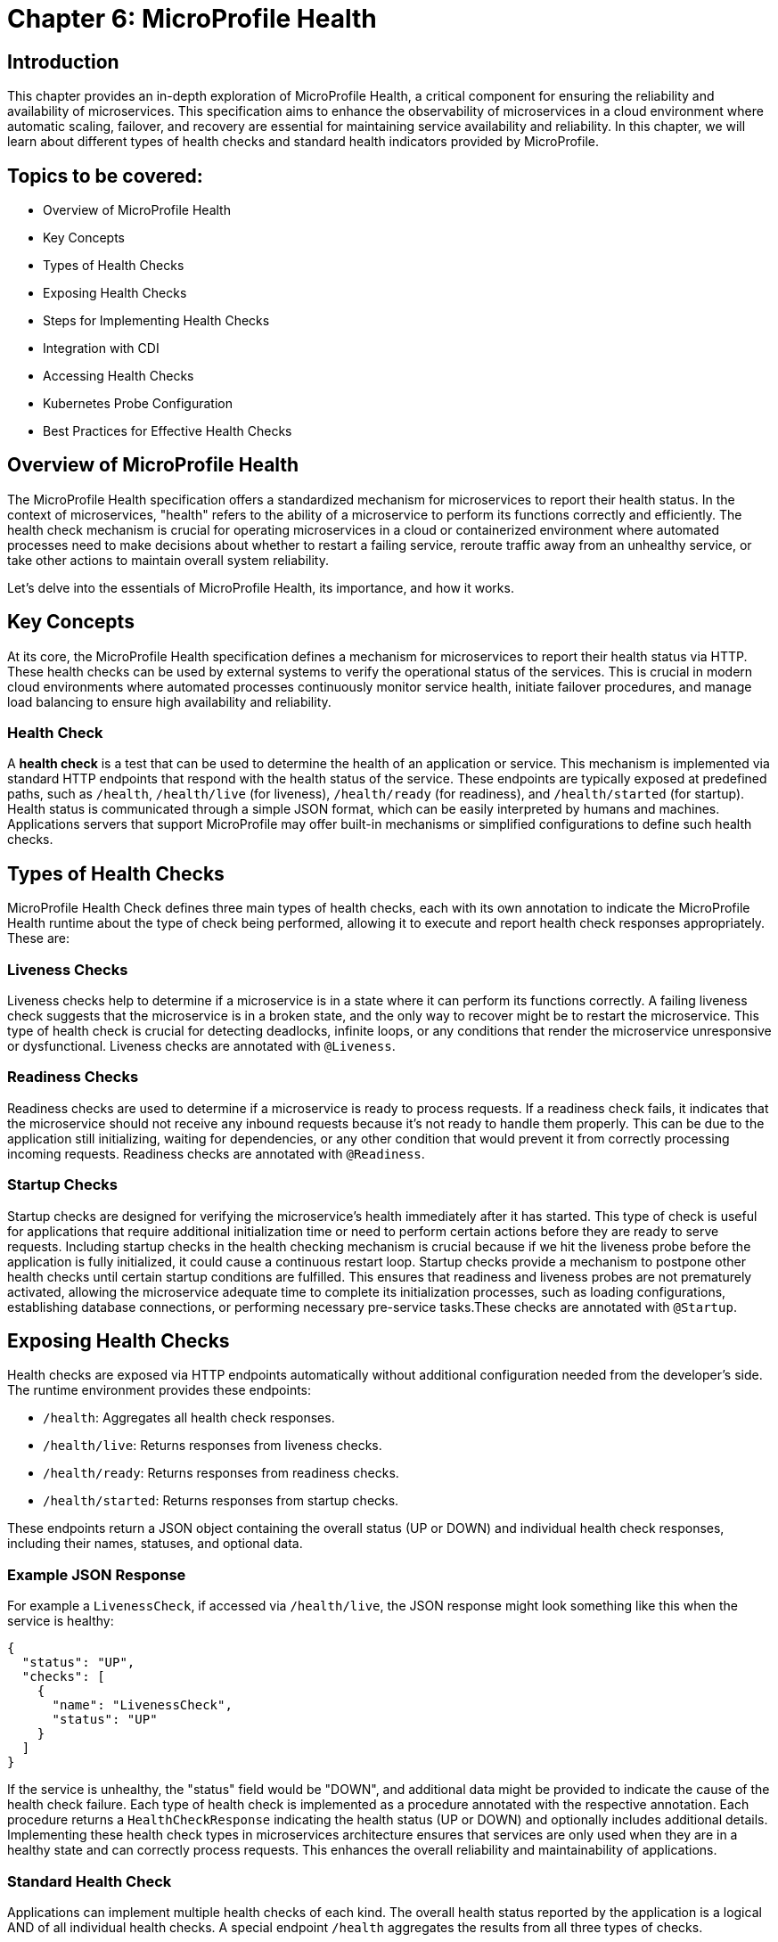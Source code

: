 = Chapter 6: MicroProfile Health

== Introduction

This chapter provides an in-depth exploration of MicroProfile Health, a critical component for ensuring the reliability and 
availability of microservices. This specification aims to enhance the observability of microservices in a cloud environment 
where automatic scaling, failover, and recovery are essential for maintaining service availability and reliability. In this 
chapter, we will learn about different types of health checks and standard health indicators provided by MicroProfile.

== Topics to be covered:

- Overview of MicroProfile Health
- Key Concepts
- Types of Health Checks
- Exposing Health Checks
- Steps for Implementing Health Checks
- Integration with CDI
- Accessing Health Checks
- Kubernetes Probe Configuration
- Best Practices for Effective Health Checks

== Overview of MicroProfile Health

The MicroProfile Health specification offers a standardized mechanism for microservices to report their health status. In the 
context of microservices, "health"  refers to the ability of a microservice to perform its functions correctly and efficiently. 
The health check mechanism is crucial for operating microservices in a cloud or containerized environment where automated processes
need to make decisions about whether to restart a failing service, reroute traffic away from an unhealthy service, or take 
other actions to maintain overall system reliability.
  
Let’s delve into the essentials of MicroProfile Health, its importance, and how it works.

== Key Concepts

At its core, the MicroProfile Health specification defines a mechanism for microservices to report their health status via HTTP. 
These health checks can be used by external systems to verify the operational status of the services. This is crucial in modern cloud 
environments where automated processes continuously monitor service health, initiate failover procedures, and manage load balancing 
to ensure high availability and reliability.

=== Health Check

A *health check* is a test that can be used to determine the health of an application or service. This mechanism is implemented via
standard HTTP endpoints that respond with the health status of the service. These endpoints are typically exposed at predefined paths, 
such as `/health`, `/health/live` (for liveness), `/health/ready` (for readiness), and `/health/started` (for startup). Health status is
communicated through a simple JSON format, which can be easily interpreted by humans and machines. Applications servers that support 
MicroProfile may offer built-in mechanisms or simplified configurations to define such health checks. 

== Types of Health Checks

MicroProfile Health Check defines three main types of health checks, each with its own annotation to indicate the MicroProfile Health
runtime about the type of check being performed, allowing it to execute and report health check responses appropriately. These are:

=== Liveness Checks

Liveness checks help to determine if a microservice is in a state where it can perform its functions correctly. A failing liveness
check suggests that the microservice is in a broken state, and the only way to recover might be to restart the microservice. This 
  type of health check is crucial for detecting deadlocks, infinite loops, or any conditions that render the microservice unresponsive
or dysfunctional. Liveness checks are annotated with `@Liveness`.

=== Readiness Checks

Readiness checks are used to determine if a microservice is ready to process requests. If a readiness check fails, it indicates that
the microservice should not receive any inbound requests because it’s not ready to handle them properly. This can be due to the 
application still initializing, waiting for dependencies, or any other condition that would prevent it from correctly processing
incoming requests. Readiness checks are annotated with `@Readiness`.

=== Startup Checks

Startup checks are designed for verifying the microservice’s health immediately after it has started. This type of check is useful 
for applications that require additional initialization time or need to perform certain actions before they are ready to serve requests.
Including startup checks in the health checking mechanism is crucial because if we hit the liveness probe before the application is fully
initialized, it could cause a continuous restart loop. Startup checks provide a mechanism to postpone other health checks until certain 
startup conditions are fulfilled. This ensures that readiness and liveness probes are not prematurely activated, allowing the microservice 
adequate time to complete its initialization processes, such as loading configurations, establishing database connections, or performing 
necessary pre-service tasks.These checks are annotated with `@Startup`. 

== Exposing Health Checks

Health checks are exposed via HTTP endpoints automatically without additional configuration needed from the developer’s side. The runtime
environment provides these endpoints:

* `/health`: Aggregates all health check responses.
* `/health/live`: Returns responses from liveness checks.
* `/health/ready`: Returns responses from readiness checks.
* `/health/started`: Returns responses from startup checks.

These endpoints return a JSON object containing the overall status (UP or DOWN) and individual health check responses, including their names,
statuses, and optional data.

=== Example JSON Response

For example a `LivenessCheck`, if accessed via `/health/live`, the JSON response might look something like this when the service is healthy:

[source, json]
----
{
  "status": "UP",
  "checks": [
    {
      "name": "LivenessCheck",
      "status": "UP"
    }
  ]
}
----

If the service is unhealthy, the "status" field would be "DOWN", and additional data might be provided to indicate the cause of the health check failure.
Each type of health check is implemented as a procedure annotated with the respective annotation. Each procedure returns a `HealthCheckResponse` indicating
the health status (UP or DOWN) and optionally includes additional details. Implementing these health check types in microservices architecture ensures 
that services are only used when they are in a healthy state and can correctly process requests. This enhances the overall reliability and 
maintainability of applications.

=== Standard Health Check

Applications can implement multiple health checks of each kind. The overall health status reported by the application is a logical AND of all individual 
health checks. A special endpoint `/health` aggregates the results from all three types of checks.

=== Implementing and Exposing Health Check

To implement health checks for microservices using MicroProfile Health, you would generally follow a pattern to define health check procedures that align with the services' operational characteristics. The Health Check API allows us to expose information about the health of our application. This information can be used by load balancers and other tools to determine if an application is healthy. 

=== The `HealthCheck` interface

The `HealthCheck` functional interface uses CDI beans with annotations (`@Liveness`, `@Readiness`, and, `@Startup`) to mark a class as a health checker for liveness, readiness and startup. They are automatically discovered and registered by the runtime. Implementations of this interface are expected to be provided by applications.

The Health Check API defines a contract for health check implementations. A health check is a Java class that implements the HealthCheck functional interface:

[source, java]
----
package org.eclipse.microprofile.health;

@FunctionalInterface
public interface HealthCheck {
  HealthCheckResponse call();
}
----

You can check out the actual code here - https://github.com/eclipse/microprofile-health/blob/main/api/src/main/java/org/eclipse/microprofile/health/HealthCheck.java

=== The `HealthCheckResponse` class

The `HealthCheckResponse` class is used to represent the result of a health check invocation. It contains information about the health check, such as name, state (up or down), and data that can be used for troubleshooting.

The `call()` method of `HealthCheck` interface is used to perform the actual health check and return a `HealthCheckResponse` object:

[source, java]
----
package org.eclipse.microprofile.health;

public class HealthCheckResponse {
   
   private static final Logger LOGGER =    Logger.getLogger(HealthCheckResponse.class.getName());
    
    // the name of the health check.
    private final String name; 
    
    // the outcome of the health check
    private final Status status;     

    // information about the health check.
    private final Optional<Map<String, Object>> data; 
    
    // Status enum definition
    public enum Status {
        UP, DOWN
    }

   // Getters
    public String getName() {
        return name;
    }

    public Status getStatus() {
        return status;
    }

    public Optional<Map<String, Object>> getData() {
        return data;
    }

}
----

The provided code snippet offers a conceptual and simplified implementation of the `HealthCheckResponse` class to illustrate how health check responses can be structured within the MicroProfile Health framework. To view the actual `HealthCheckResponse` class source code, please visit: https://github.com/eclipse/microprofile-health/blob/main/api/src/main/java/org/eclipse/microprofile/health/HealthCheckResponse.java

=== The `HealthCheckResponseBuilder` class

The `HealthCheckResponseBuilder` abstract class provides a fluent API for constructing instances of `HealthCheckResponse`. This means you can chain method calls to set various properties of the response in a single statement, improving code readability and maintainability.

[source, java]
----
package org.eclipse.microprofile.health;

public abstract class HealthCheckResponseBuilder {
	
    // Sets the name of the health check response.
    public abstract HealthCheckResponseBuilder name(String name) {
        this.name = name;
    }

    // Sets the status of the health check to UP
    public abstract HealthCheckResponseBuilder up();

    // Sets the status of the health check to DOWN
    public abstract HealthCheckResponseBuilder down(); 

    // Adds additional string data to the health check response
    public HealthCheckResponseBuilder withData(String key, String value); 
    
    // Adds additional numeric data to the health check response
    public HealthCheckResponseBuilder withData(String key, long value);

    // Sets the status of the health check response  
    public abstract HealthCheckResponseBuilder status(boolean up); 

    // Builds and returns the HealthCheckResponse instance
    public abstract HealthCheckResponse build();

}
----

The above code snippet offers a conceptual and simplified definition of the `HealthCheckResponseBuilder` abstract class to illustrate how health check responses can be structured within the MicroProfile Health framework. For the actual `HealthCheckResponseBuilder` abstract class source code, please visit: https://github.com/eclipse/microprofile-health/blob/main/api/src/main/java/org/eclipse/microprofile/health/HealthCheckResponseBuilder.java

== Steps for Implementing Health Checks

Below are the steps for implementing Health Checks for each of the microservices: 

Add MicroProfile Health Dependency: To utilize MicroProfile Health in a Java project, include the MicroProfile Health API dependency in your _pom.xml_ or _build.gradle_ file. 

For maven, add:

[source, xml]
----
<dependency>
  <groupId>org.eclipse.microprofile.health</groupId>
  <artifactId>microprofile-health-api</artifactId>
  <version>4.0.1</version>
</dependency>
----

For gradle, add:

[source]
----
implementation 'org.eclipse.microprofile.health:microprofile-health-api:4.0.1'
----

NOTE: When implementing MicroProfile Health checks, including the MicroProfile Health API dependency in your project is not enough. You need an actual implementation on the classpath. This could be a MicroProfile-compatible server runtime such as Open Liberty, Quarkus, Payara Micro, or WildFly. Without an implementation present at runtime, the application will not be able to execute health checks.

The health information can be used by other tools to help keep our application running well.

=== Implementing Health Checks

Health checks in MicroProfile are implemented as CDI beans that implement the `HealthCheck` interface. Each health check procedure is a method that returns a `HealthCheckResponse`. You can define different types of health checks (readiness, liveness, and startup) depending on the type of check by annotating the health check class with `@Readiness`, `@Liveness`, or `@Startup`. These methods return a `HealthCheckResponse` object, which includes the health check status (UP or DOWN) and additional metadata about the health check.

Readiness Check: 

[source, java]
----
package io.microprofile.tutorial.store.product.health;

import org.eclipse.microprofile.health.HealthCheck;
import org.eclipse.microprofile.health.HealthCheckResponse;
import org.eclipse.microprofile.health.Readiness;

import io.microprofile.tutorial.store.product.entity.Product;
import jakarta.enterprise.context.ApplicationScoped;
import jakarta.persistence.EntityManager;
import jakarta.persistence.PersistenceContext;

@Readiness
@ApplicationScoped
public class ProductServiceHealthCheck implements HealthCheck {

    @PersistenceContext
    EntityManager entityManager;

    @Override
    public HealthCheckResponse call() {
        if (isDatabaseConnectionHealthy()) {
            return HealthCheckResponse.named("ProductServiceReadinessCheck")
                    .up()
                    .build();
        } else {
            return HealthCheckResponse.named("ProductServiceReadinessCheck")
                    .down()
                    .build();
        }
    }

    private boolean isDatabaseConnectionHealthy(){
        try {
            // Perform a lightweight query to check the database connection
            entityManager.find(Product.class, 1L);
            return true;
        } catch (Exception e) {
            System.err.println("Database connection is not healthy: " + e.getMessage());
            return false;
        }        
    }
}
----

Liveness Check: 

[source, java]
----
package io.microprofile.tutorial.store.product.health;

import org.eclipse.microprofile.health.HealthCheck;
import org.eclipse.microprofile.health.HealthCheckResponse;
import org.eclipse.microprofile.health.HealthCheckResponseBuilder;
import org.eclipse.microprofile.health.Liveness;

import jakarta.enterprise.context.ApplicationScoped;

@Liveness
@ApplicationScoped
public class ProductServiceLivenessCheck implements HealthCheck {

   @Override
   public HealthCheckResponse call() {
       Runtime runtime = Runtime.getRuntime();
       long maxMemory = runtime.maxMemory(); // Maximum amount of memory the JVM will attempt to use
       long allocatedMemory = runtime.totalMemory(); // Total memory currently allocated to the JVM
       long freeMemory = runtime.freeMemory(); // Amount of free memory within the allocated memory
       long usedMemory = allocatedMemory - freeMemory; // Actual memory used
       long availableMemory = maxMemory - usedMemory; // Total available memory

       long threshold = 100 * 1024 * 1024; // threshold: 100MB

     	 // Including diagnostic data in the response	
       HealthCheckResponseBuilder responseBuilder = HealthCheckResponse.named("systemResourcesLiveness")
            .withData("FreeMemory", freeMemory)
            .withData("MaxMemory", maxMemory)
            .withData("AllocatedMemory", allocatedMemory)
            .withData("UsedMemory", usedMemory)
            .withData("AvailableMemory", availableMemory);

        if (availableMemory > threshold) {
            // The system is considered live
            responseBuilder = responseBuilder.up();
        } else {
            // The system is not live.
            responseBuilder = responseBuilder.down();
        }

        return responseBuilder.build();
    }
}
----

The above code uses the HealthCheckResponseBuilder to construct the response. Depending on the outcome of `checkDatabaseConnection()`, the health check response is marked either "up" or "down", and relevant data is added to the response using `.withData(key, value)`. This approach allows for rich, descriptive health check responses that can convey detailed status information, not just binary up/down states.

Startup Check: 

[source, java]
----
package io.microprofile.tutorial.store.product.health;

import org.eclipse.microprofile.health.HealthCheck;
import org.eclipse.microprofile.health.HealthCheckResponse;

import jakarta.ejb.Startup;
import jakarta.enterprise.context.ApplicationScoped;
import jakarta.persistence.EntityManagerFactory;
import jakarta.persistence.PersistenceUnit;

@Startup
@ApplicationScoped
public class ProductServiceStartupCheck implements HealthCheck{

    @PersistenceUnit
    private EntityManagerFactory emf;
    
    @Override
    public HealthCheckResponse call() {
        if (emf != null && emf.isOpen()) {
            return HealthCheckResponse.up("ProductServiceStartupCheck");
        } else {
            return HealthCheckResponse.down("ProductServiceStartupCheck");
        }
    }
}
----

== Integration with CDI

The specification also emphasizes the importance of integrating health checks with the application’s Context and Dependency Injection (CDI) context, enabling health check procedures to be automatically discovered and invoked by the runtime.
MicroProfile Health thus provides a robust and standardized way to implement health checks, facilitating the management and orchestration of microservices in a cloud environment.

== Accessing Health Checks

Once defined, these health check procedures are automatically discovered and invoked by the MicroProfile Health runtime. They are accessible through standardized HTTP endpoints provided by MicroProfile Health (`/health`, `/health/live`, `/health/ready`, `/health/started`) and can be used by orchestration tools (like Kubernetes) or monitoring systems to manage and monitor the health of your microservices.

This approach allows you to tailor health checks to the operational specifics of each microservice, providing a robust mechanism for observing and managing your application’s health in a cloud-native environment.

== Kubernetes Probe Configuration

Integrating MicroProfile Health checks with Kubernetes probes allows you to leverage Kubernetes' native capabilities to manage the lifecycle of your containers based on their current health status. Specifically, you can map Liveness, Readiness, and Startup probes in Kubernetes to the corresponding health check types defined by the MicroProfile Health specification.

Here's a basic overview of how each type of MicroProfile Health check maps to Kubernetes probes:

* *Liveness Probes:* Determine if a container is running and healthy. If a liveness probe fails, Kubernetes will kill the container and create a new one based on the restart policy.

* *Readiness Probes: Determine if a container is ready to serve traffic. If a readiness probe fails, Kubernetes will stop sending traffic to that container until it passes again.

* *Startup Probes:* Determine if a container application has started. These are useful for applications that have a long startup time to prevent them from being killed by Kubernetes before they are up and running.

To configure these probes in your Kubernetes pod, you can use the livenessProbe, readinessProbe, and startupProbe fields in your container specification. Here's an example of how you might define a readiness probe in your Kubernetes pod configuration, that utilizes a MicroProfile Health endpoint: 

[source, yaml]
----
apiVersion: v1
kind: Pod
metadata:
  name: mp-pod
spec:
  containers:
  - name: my-mp-app
    image: myimage:v1
ports:
- containerPort: 8080
readinessProbe:
  httpGet:
    path: /health/ready
    port: 8080
  initialDelaySeconds: 15
  timeoutSeconds: 2
  periodSeconds: 5
  failureThreshold: 3
----

In the above example, the readinessProbe is configured to make an HTTP GET request to the `/health/ready` endpoint, which is the default endpoint provided by MicroProfile Health for readiness checks. Similarly, you can configure livenessProbe and startupProbe by specifying `/health/live` and `/health/startup` endpoints respectively.

It's important to adjust the `initialDelaySeconds`, `timeoutSeconds`, `periodSeconds`, and `failureThreshold` according to the specifics of your application to ensure that Kubernetes accurately reflects the state of your containers based on its health checks.

== Best Practices for Effective Health Checks

Here are some best practices for implementing and utilizing health checks effectively:

* *Clearly Define Health Check Types*: Use readiness, liveness, and startup checks appropriately to reflect the state of your microservices. This helps in accurately signaling the service’s ability to handle traffic and its current operational state.

* *Implement Meaningful Health Checks*: Ensure that your health checks meaningfully reflect the operational aspects they are intended to monitor. Avoid trivial checks that do not accurately represent the service’s health.

* *Utilize Health Check Responses*: Make effective use of the health check responses, including the UP/DOWN status and additional metadata. This information can be valuable for logging and reporting on the health state of your services.

* *Secure Health Check Endpoints*: Consider the security of your health check endpoints, especially if they expose sensitive details about the application’s state. 

* *Monitor Health Check Performance*: Health checks should be lightweight and not introduce significant overhead. Monitor the performance of your health checks and optimize as needed to prevent impacting the application’s performance.

* *Logging Health Check Results*: Implementing logging within your health check procedures can provide insights into the health status over time. Log entries can be made when health check statuses change or when significant health-related events occur.

* *Reporting and Alerting*: Based on logged health check results, implement reporting mechanisms to visualize the health over time and set up alerting for when health checks fail. This could be integrated with existing monitoring and alerting tools.

By following these best practices, you can effectively implement and expose health checks in your MicroProfile applications, improving observability and reliability, especially in cloud-native environments.

== Summary

This chapter provided a comprehensive overview of MicroProfile Health, emphasizing its critical role in enhancing the observability and reliability of microservices within cloud environments. Key topics included an introduction to the MicroProfile Health specification, detailed explanations of health check types (liveness, readiness, and startup checks), and guidance on implementing, exposing, and effectively utilizing these health checks.

The essence of MicroProfile Health lies in its standardized mechanism for microservices to report health status via HTTP endpoints, facilitating automated decision-making processes like scaling, failover, and recovery in cloud or containerized environments. The specification defines three primary types of health checks: liveness, readiness, and startup checks, each designed to assess different aspects of a microservice's operational status.

Implementing health checks involves creating procedures annotated with the respective health check annotations. These procedures return a HealthCheckResponse indicating the service's health status (UP or DOWN). These checks are automatically exposed via predefined HTTP endpoints, allowing easy integration with orchestration tools like Kubernetes.

The chapter also touched on best practices for effective health checks, including defining meaningful checks, utilizing health check responses, handling failures gracefully, and securing health check endpoints. In conclusion, MicroProfile Health offers a robust framework for monitoring and managing the health of microservices, ensuring that services remain reliable and available in dynamic cloud environments. By following the guidelines and best practices outlined in this chapter, developers can effectively implement and leverage health checks to maintain the overall health of their applications.